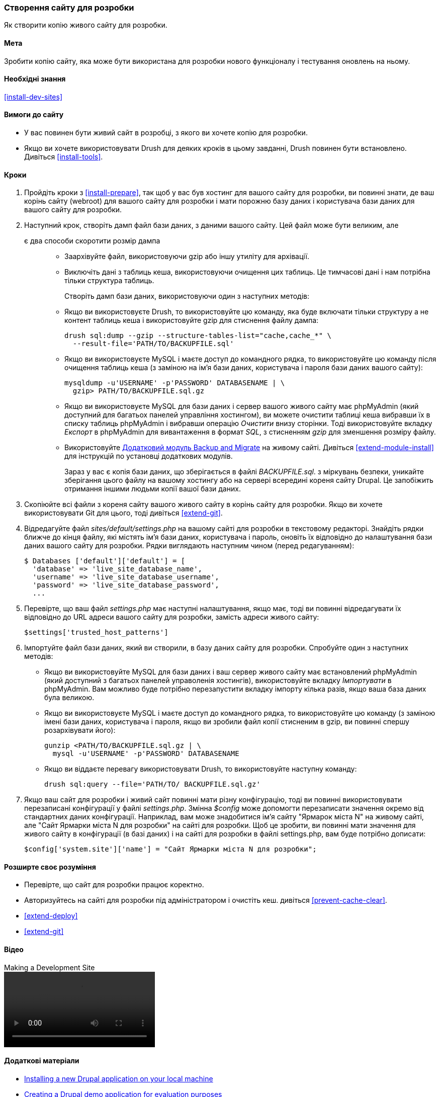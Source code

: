 [[install-dev-making]]
=== Створення сайту для розробки

[role="summary"]
Як створити копію живого сайту для розробки.

(((Сайт для розробки, створення)))
(((Тестовий сайт, створення)))

==== Мета

Зробити копію сайту, яка може бути використана для розробки нового функціоналу і тестування оновлень
на ньому.

==== Необхідні знання

<<install-dev-sites>>

==== Вимоги до сайту

* У вас повинен бути живий сайт в розробці, з якого ви хочете копію для
розробки.

* Якщо ви хочете використовувати Drush для деяких кроків в цьому завданні, Drush повинен бути
встановлено. Дивіться <<install-tools>>.

==== Кроки

. Пройдіть кроки з <<install-prepare>>, так щоб у вас був хостинг для
вашого сайту для розробки, ви повинні знати, де ваш корінь сайту (webroot) для вашого сайту для розробки і
мати порожню базу даних і користувача бази даних для вашого сайту для
розробки.

. Наступний крок, створіть дамп файл бази даних, з даними вашого сайту. Цей файл може бути великим, але
 є два способи скоротити розмір дампа::
+
  * Заархівуйте файл, використовуючи gzip або іншу утиліту для архівації.
  * Виключіть дані з таблиць кеша, використовуючи очищення цих таблиць. Це тимчасові дані і нам потрібна тільки
  структура таблиць.
+
Створіть дамп бази даних, використовуючи один з наступних методів:
+
  * Якщо ви використовуєте Drush, то використовуйте цю команду, яка буде включати тільки структуру
  а не контент таблиць кеша і використовуйте gzip для стиснення файлу дампа:
+
----
drush sql:dump --gzip --structure-tables-list="cache,cache_*" \
  --result-file='PATH/TO/BACKUPFILE.sql'
----
+
  * Якщо ви використовуєте MySQL і маєте доступ до командного рядка, то використовуйте цю
  команду після очищення таблиць кеша (з заміною на ім'я бази даних,
  користувача і пароля бази даних вашого сайту):
+
----
mysqldump -u'USERNAME' -p'PASSWORD' DATABASENAME | \
  gzip> PATH/TO/BACKUPFILE.sql.gz
----

  * Якщо ви використовуєте MySQL для бази даних і сервер вашого живого сайту має
  phpMyAdmin (який доступний для багатьох панелей управління хостингом),
  ви можете очистити таблиці кеша вибравши їх в списку таблиць phpMyAdmin
  і вибравши операцію _Очистити_ внизу сторінки.
  Тоді використовуйте вкладку _Експорт_ в phpMyAdmin для вивантаження в формат _SQL_, з
  стисненням _gzip_ для зменшення розміру файлу.

  * Використовуйте https://www.drupal.org/project/backup_migrate[Додатковий модуль Backup and Migrate]
  на живому сайті. Дивіться <<extend-module-install>> для інструкцій по
  установці додаткових модулів.
+
Зараз у вас є копія бази даних, що зберігається в файлі _BACKUPFILE.sql_. з міркувань
безпеки, уникайте зберігання цього файлу на вашому хостингу або на сервері всередині
кореня сайту Drupal. Це запобіжить отримання іншими людьми копії вашої
бази даних.

. Скопіюйте всі файли з кореня сайту вашого живого сайту в корінь сайту
для розробки. Якщо ви хочете використовувати Git для цього, тоді дивіться
<<extend-git>>.

. Відредагуйте файл _sites/default/settings.php_ на вашому сайті для розробки
в текстовому редакторі. Знайдіть рядки ближче до кінця файлу, які
містять ім'я бази даних, користувача і пароль, оновіть
їх відповідно до налаштування бази даних вашого сайту для розробки.
Рядки виглядають наступним чином (перед редагуванням):
+
----
$ Databases ['default']['default'] = [
  'database' => 'live_site_database_name',
  'username' => 'live_site_database_username',
  'password' => 'live_site_database_password',
  ...
----

. Перевірте, що ваш файл _settings.php_ має наступні налаштування, якщо має, тоді
ви повинні відредагувати їх відповідно до URL адреси вашого сайту для розробки, замість
адреси живого сайту:
+
----
$settings['trusted_host_patterns']
----

. Імпортуйте файл бази даних, який ви створили, в базу даних сайту для
розробки. Спробуйте один з наступних методів:
+
  * Якщо ви використовуйте MySQL для бази даних і ваш сервер живого сайту має встановлений
  phpMyAdmin (який доступний з багатьох панелей управоленія хостингів),
  використовуйте вкладку _Імпортувати_ в phpMyAdmin. Вам можливо буде потрібно перезапустити вкладку
  імпорту кілька разів, якщо ваша база даних була великою.

  * Якщо ви використовуєте MySQL і маєте доступ до командного рядка, то використовуйте цю
  команду (з заміною імені бази даних, користувача і пароля,
  якщо ви зробили файл копії стисненим в gzip, ви повинні спершу розархівувати
  його):
+
----
gunzip <PATH/TO/BACKUPFILE.sql.gz | \
  mysql -u'USERNAME' -p'PASSWORD' DATABASENAME
----
+
  * Якщо ви віддаєте перевагу використовувати Drush, то використовуйте наступну команду:
+
----
drush sql:query --file='PATH/TO/ BACKUPFILE.sql.gz'
----

. Якщо ваш сайт для розробки і живий сайт повинні мати різну конфігурацію, тоді
ви повинні використовувати перезаписані конфігурації у файлі _settings.php_. Змінна
_$config_ може допомогти перезаписати значення окремо від
стандартних даних конфігурації. Наприклад, вам може знадобитися ім'я сайту
"Ярмарок міста N" на живому сайті, але "Сайт Ярмарки міста N
для розробки" на сайті для розробки. Щоб це зробити, ви повинні мати
значення для живого сайту в конфігурації (в базі даних) і на
сайті для розробки в файлі settings.php, вам буде потрібно дописати:
+
----
$config['system.site']['name'] = "Сайт Ярмарки міста N для розробки";
----

==== Розширте своє розуміння

* Перевірте, що сайт для розробки працює коректно.

* Авторизуйтесь на сайті для розробки під адміністратором і очистіть кеш. дивіться
<<prevent-cache-clear>>.

* <<extend-deploy>>

* <<extend-git>>

// ==== Related concepts

==== Відео

// Video from Drupalize.Me.
video::https://www.youtube-nocookie.com/embed/FSBNm4oAkaA[title="Making a Development Site"]

==== Додаткові матеріали

* https://www.drupal.org/docs/official_docs/en/_local_development_guide.html[Installing a new Drupal application on your local machine]
* https://www.drupal.org/docs/official_docs/en/_evaluator_guide.html[Creating a Drupal demo application for evaluation purposes]


*Автори*

Написано і змінено https://www.drupal.org/u/jhodgdon[Jennifer Hodgdon],
https://www.drupal.org/u/eojthebrave[Joe Shindelar] з
https://drupalize.me[Drupalize.Me] і
https://www.drupal.org/u/jojyja[Jojy Alphonso] з
http://redcrackle.com[Red Crackle].

Перекладено https://www.drupal.org/u/alexmazaltov[Олексій Бондаренко] із
https://www.drupal.org/mazaltov[Mazaltov].
